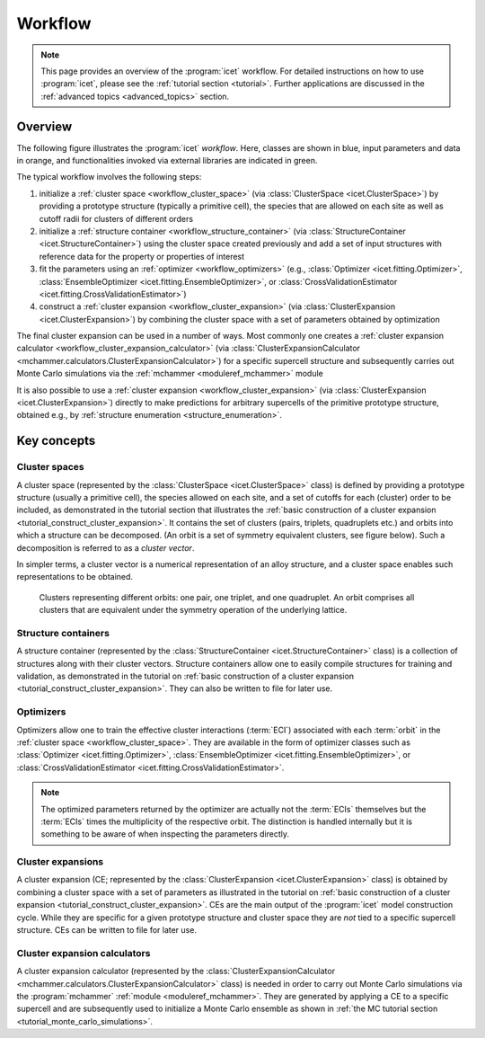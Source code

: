 .. _workflow:
.. index:: Workflow

.. raw:: html

    <style> .orange {color:orange} </style>
    <style> .blue {color:CornflowerBlue} </style>
    <style> .green {color:darkgreen} </style>

.. role:: orange
.. role:: blue
.. role:: green


Workflow
********

.. note::

    This page provides an overview of the :program:`icet` workflow. For detailed
    instructions on how to use :program:`icet`, please see the :ref:`tutorial
    section <tutorial>`. Further applications are discussed in the
    :ref:`advanced topics <advanced_topics>` section.

Overview
========

The following figure illustrates the :program:`icet` *workflow*. Here, classes
are shown in :blue:`blue`, input parameters and data in :orange:`orange`, and
functionalities invoked via external libraries are indicated in :green:`green`.

.. graphviz:: _static/workflow.dot

The typical workflow involves the following steps:

#. initialize a :ref:`cluster space <workflow_cluster_space>` (via
   :class:`ClusterSpace <icet.ClusterSpace>`) by providing a :orange:`prototype
   structure` (typically a primitive cell), the :orange:`species` that are
   allowed on each site as well as :orange:`cutoff radii for clusters of
   different orders`

#. initialize a :ref:`structure container <workflow_structure_container>` (via
   :class:`StructureContainer <icet.StructureContainer>`)
   using the cluster space created previously and add a :orange:`set of input
   structures with reference data` for the property or properties of interest

#. fit the parameters using an :ref:`optimizer <workflow_optimizers>` (e.g.,
   :class:`Optimizer <icet.fitting.Optimizer>`,
   :class:`EnsembleOptimizer <icet.fitting.EnsembleOptimizer>`, or
   :class:`CrossValidationEstimator <icet.fitting.CrossValidationEstimator>`)

#. construct a :ref:`cluster expansion <workflow_cluster_expansion>`
   (via :class:`ClusterExpansion <icet.ClusterExpansion>`)
   by combining the cluster space with a set of parameters obtained by
   optimization

The final cluster expansion can be used in a number of ways. Most commonly one
creates a :ref:`cluster expansion calculator
<workflow_cluster_expansion_calculator>` (via :class:`ClusterExpansionCalculator
<mchammer.calculators.ClusterExpansionCalculator>`) for a specific
:orange:`supercell structure` and subsequently carries out Monte Carlo
simulations via the :ref:`mchammer <moduleref_mchammer>` module

It is also possible to use a :ref:`cluster expansion
<workflow_cluster_expansion>` (via :class:`ClusterExpansion
<icet.ClusterExpansion>`) directly to make predictions for :orange:`arbitrary
supercells` of the primitive prototype structure, obtained e.g., by
:ref:`structure enumeration <structure_enumeration>`.


Key concepts
============

.. _workflow_cluster_space:

Cluster spaces
--------------

A cluster space (represented by the :class:`ClusterSpace <icet.ClusterSpace>`
class) is defined by providing a prototype structure (usually a primitive
cell), the species allowed on each site, and a set of cutoffs for each
(cluster) order to be included, as demonstrated in the tutorial section that
illustrates the :ref:`basic construction of a cluster expansion
<tutorial_construct_cluster_expansion>`. It contains the set of clusters
(pairs, triplets, quadruplets etc.) and orbits into which a structure
can be decomposed. (An orbit is a set of symmetry equivalent clusters, see
figure below). Such a decomposition is referred to as a *cluster vector*.

In simpler terms, a cluster vector is a numerical representation of an alloy
structure, and a cluster space enables such representations to be obtained.

.. figure:: _static/2d-clusters.svg

    Clusters representing different orbits: one pair, one triplet, and one
    quadruplet. An orbit comprises all clusters that are equivalent under the
    symmetry operation of the underlying lattice.

.. _workflow_structure_container:

Structure containers
--------------------

A structure container (represented by the :class:`StructureContainer
<icet.StructureContainer>` class) is a collection of structures along with
their cluster vectors. Structure containers allow one to easily compile
structures for training and validation, as demonstrated in the tutorial on
:ref:`basic construction of a cluster expansion
<tutorial_construct_cluster_expansion>`. They can also be written to file for
later use.

.. _workflow_optimizers:

Optimizers
----------

Optimizers allow one to train the effective cluster interactions
(:term:`ECI`) associated with each :term:`orbit` in the :ref:`cluster
space <workflow_cluster_space>`. They are available in the form of
optimizer classes such as :class:`Optimizer <icet.fitting.Optimizer>`,
:class:`EnsembleOptimizer <icet.fitting.EnsembleOptimizer>`, or
:class:`CrossValidationEstimator
<icet.fitting.CrossValidationEstimator>`.

.. note::

   The optimized parameters returned by the optimizer are actually not
   the :term:`ECIs` themselves but the :term:`ECIs` times the
   multiplicity of the respective orbit. The distinction is handled
   internally but it is something to be aware of when inspecting the
   parameters directly.


.. _workflow_cluster_expansion:

Cluster expansions
------------------

A cluster expansion (CE; represented by the :class:`ClusterExpansion
<icet.ClusterExpansion>` class) is obtained by combining a cluster space with
a set of parameters as illustrated in the tutorial on :ref:`basic construction
of a cluster expansion <tutorial_construct_cluster_expansion>`. CEs are the
main output of the :program:`icet` model construction cycle. While they are
specific for a given prototype structure and cluster space they are *not* tied
to a specific supercell structure. CEs can be written to file for later use.

.. _workflow_cluster_expansion_calculator:

Cluster expansion calculators
-----------------------------

A cluster expansion calculator (represented by the
:class:`ClusterExpansionCalculator
<mchammer.calculators.ClusterExpansionCalculator>` class) is needed in order
to carry out Monte Carlo simulations via the :program:`mchammer`
:ref:`module <moduleref_mchammer>`. They are generated by applying a CE to a
specific supercell and are subsequently used to initialize a Monte Carlo
ensemble as shown in
:ref:`the MC tutorial section <tutorial_monte_carlo_simulations>`.
